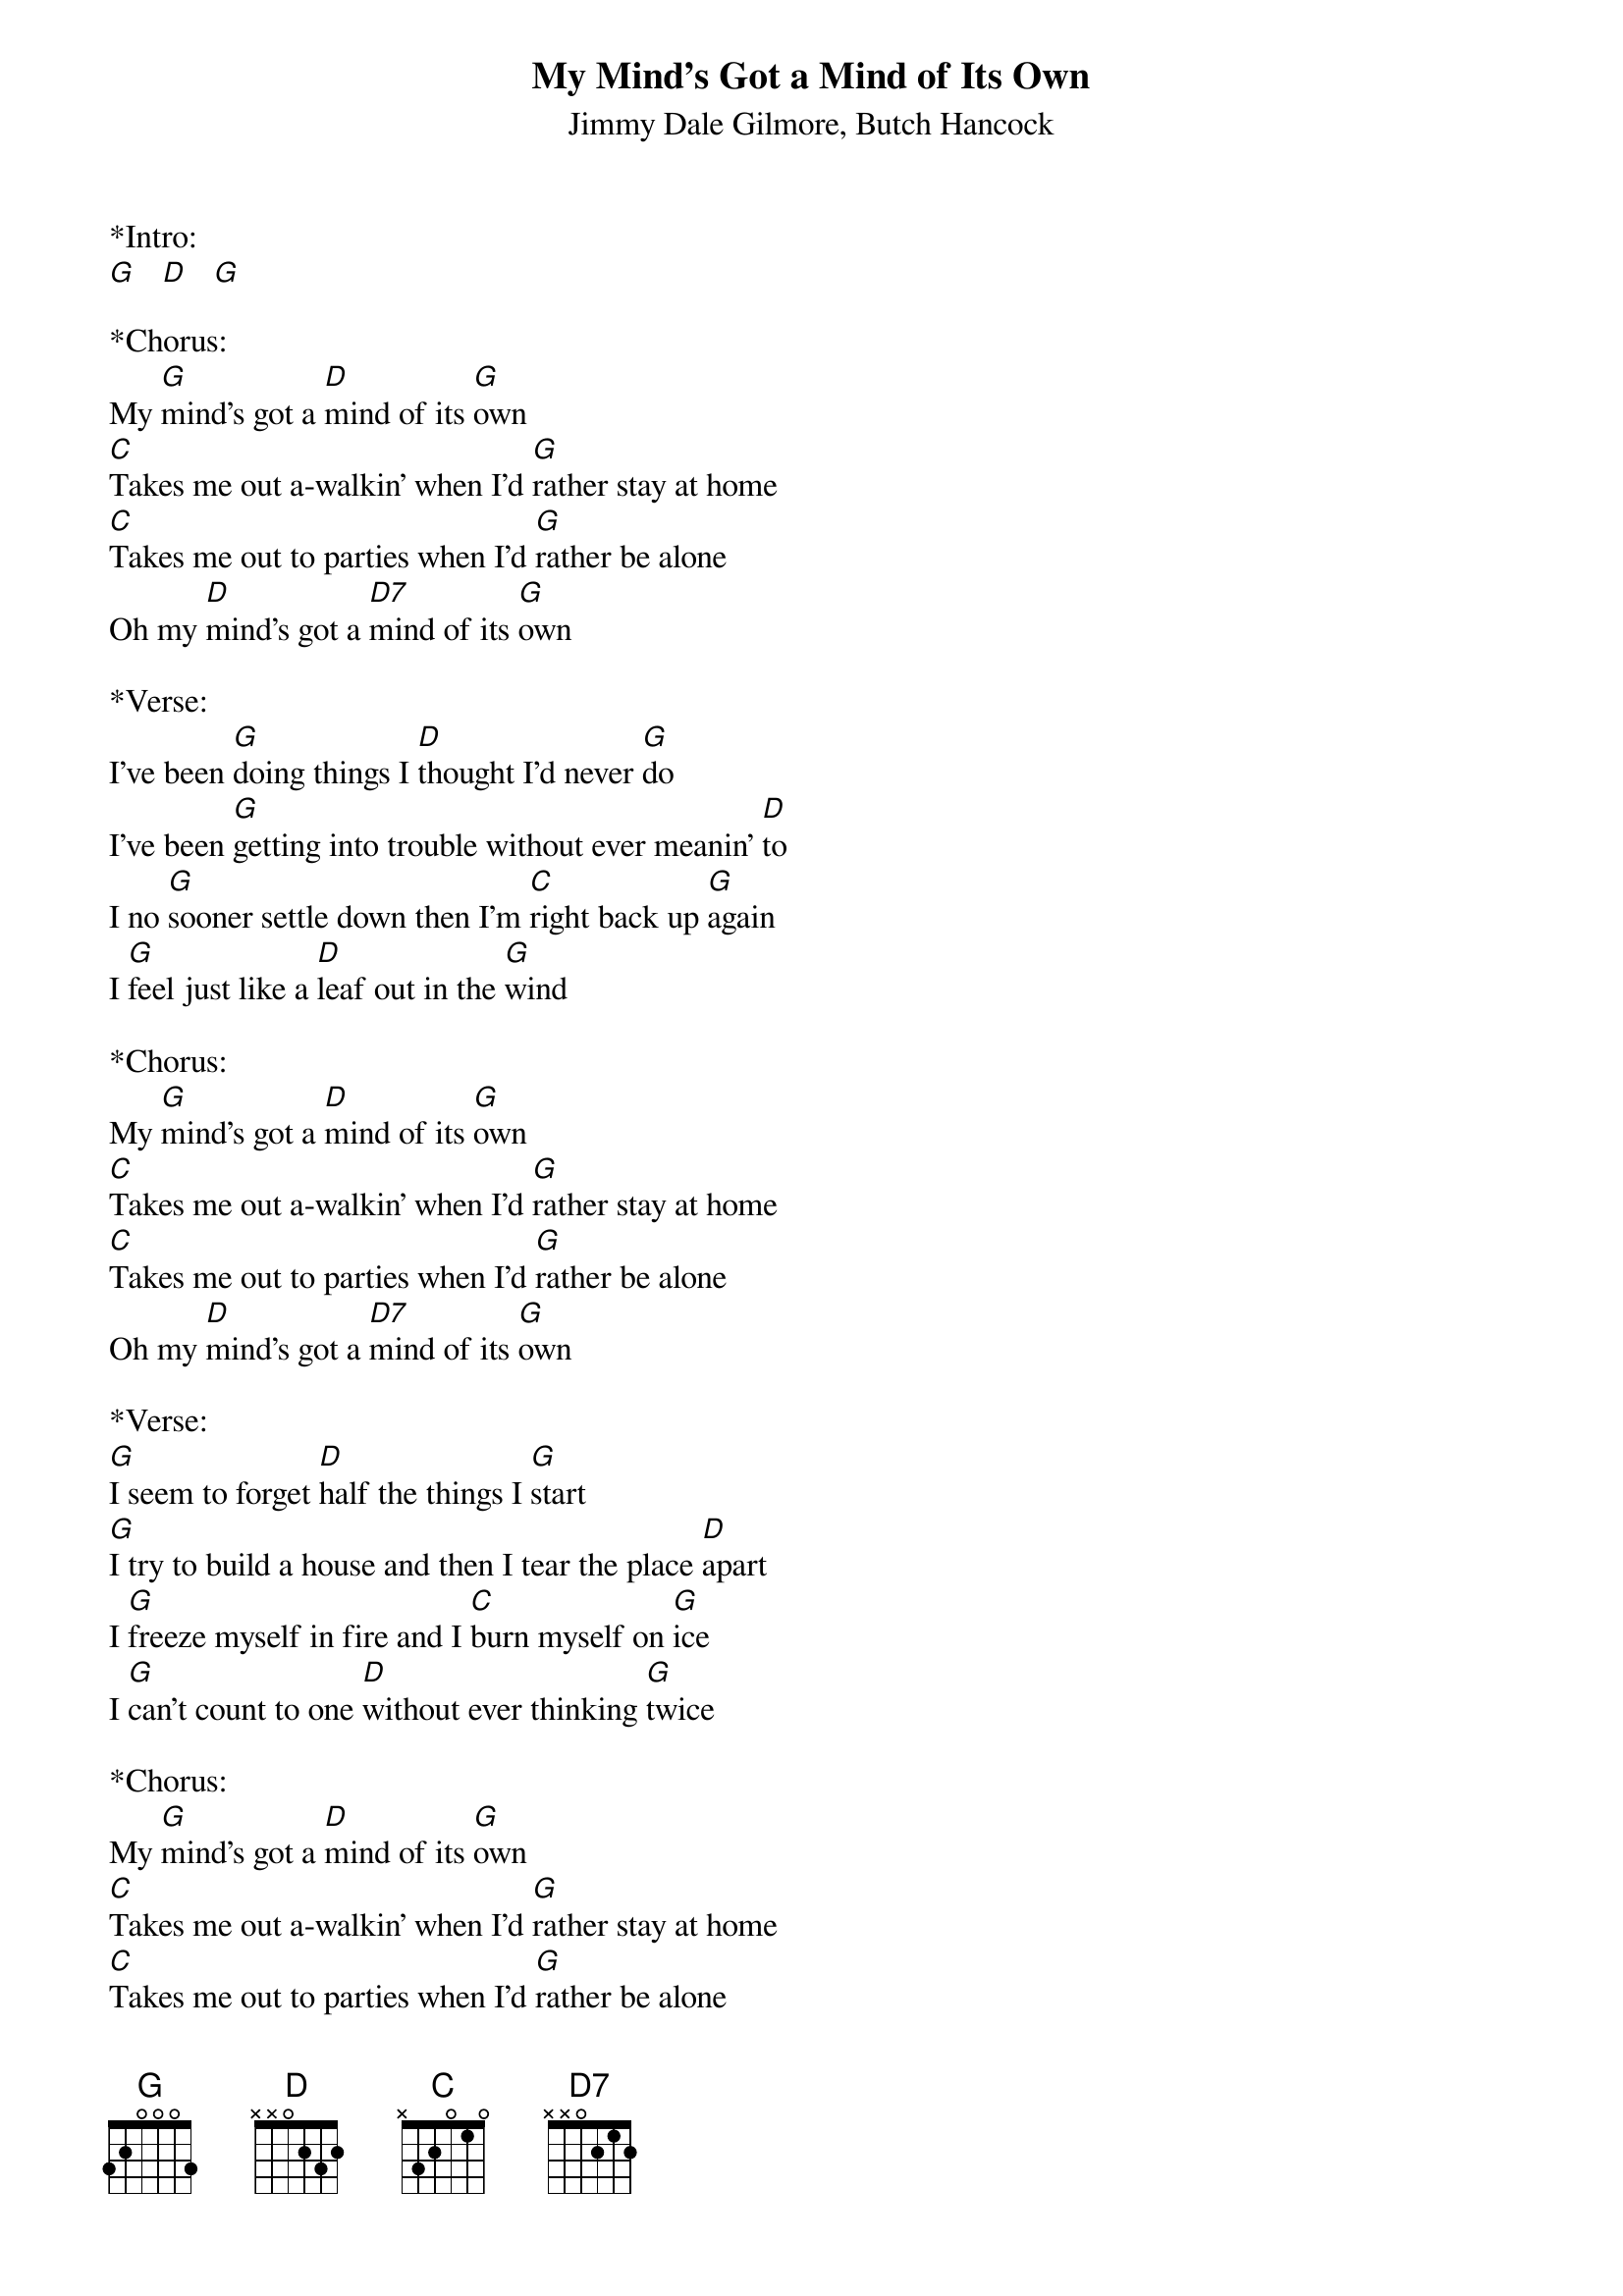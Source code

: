 {title:My Mind's Got a Mind of Its Own}
{subtitle:Jimmy Dale Gilmore, Butch Hancock}
{key:G}

*Intro:
[G]   [D]   [G] 

*Chorus:
My [G]mind's got a [D]mind of its [G]own
[C]Takes me out a-walkin' when I'd [G]rather stay at home
[C]Takes me out to parties when I'd [G]rather be alone
Oh my [D]mind's got a [D7]mind of its [G]own
 
*Verse:
I've been [G]doing things I [D]thought I'd never [G]do
I've been [G]getting into trouble without ever meanin' [D]to
I no [G]sooner settle down then I'm [C]right back up [G]again
I [G]feel just like a [D]leaf out in the [G]wind
 
*Chorus:
My [G]mind's got a [D]mind of its [G]own
[C]Takes me out a-walkin' when I'd [G]rather stay at home
[C]Takes me out to parties when I'd [G]rather be alone
Oh my [D]mind's got a [D7]mind of its [G]own
 
*Verse:
[G]I seem to forget [D]half the things I [G]start
[G]I try to build a house and then I tear the place [D]apart
I [G]freeze myself in fire and I [C]burn myself on [G]ice
I [G]can't count to one [D]without ever thinking [G]twice
 
*Chorus:
My [G]mind's got a [D]mind of its [G]own
[C]Takes me out a-walkin' when I'd [G]rather stay at home
[C]Takes me out to parties when I'd [G]rather be alone
Oh my [D]mind's got a [D7]mind of its [G]own
 
*Verse:
I [G]tell myself to [D]do the things I [G]should
[G]And then I get to thinking that them things ain't any [D]good
I [G]tell myself the truth but know I'm [C]lying like a [G]snake
You [G]can't walk on water at the [D]bottom of a [G]lake
 
*Chorus:
My [G]mind's got a [D]mind of its [G]own
[C]Takes me out a-walkin' when I'd [G]rather stay at home
[C]Takes me out to parties when I'd [G]rather be alone
Oh my [D]mind's got a [D7]mind of its [G]own
 
*Outro: 
Oh my [D]mind's got a [D7]mind of its [G]own



